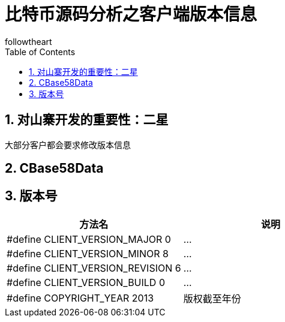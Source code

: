 = 比特币源码分析之客户端版本信息
followtheart
:doctype: book
:encoding: utf-8
:lang: en
:toc: left
:numbered:

## 对山寨开发的重要性：二星

大部分客户都会要求修改版本信息

## CBase58Data

## 版本号

[width="100%",options="header,footer"]
|====================
| 方法名 | 说明
| #define CLIENT_VERSION_MAJOR       0|...
| #define CLIENT_VERSION_MINOR       8|...
| #define CLIENT_VERSION_REVISION    6|...
| #define CLIENT_VERSION_BUILD       0|...
| #define COPYRIGHT_YEAR          2013| 版权截至年份   |
|====================
